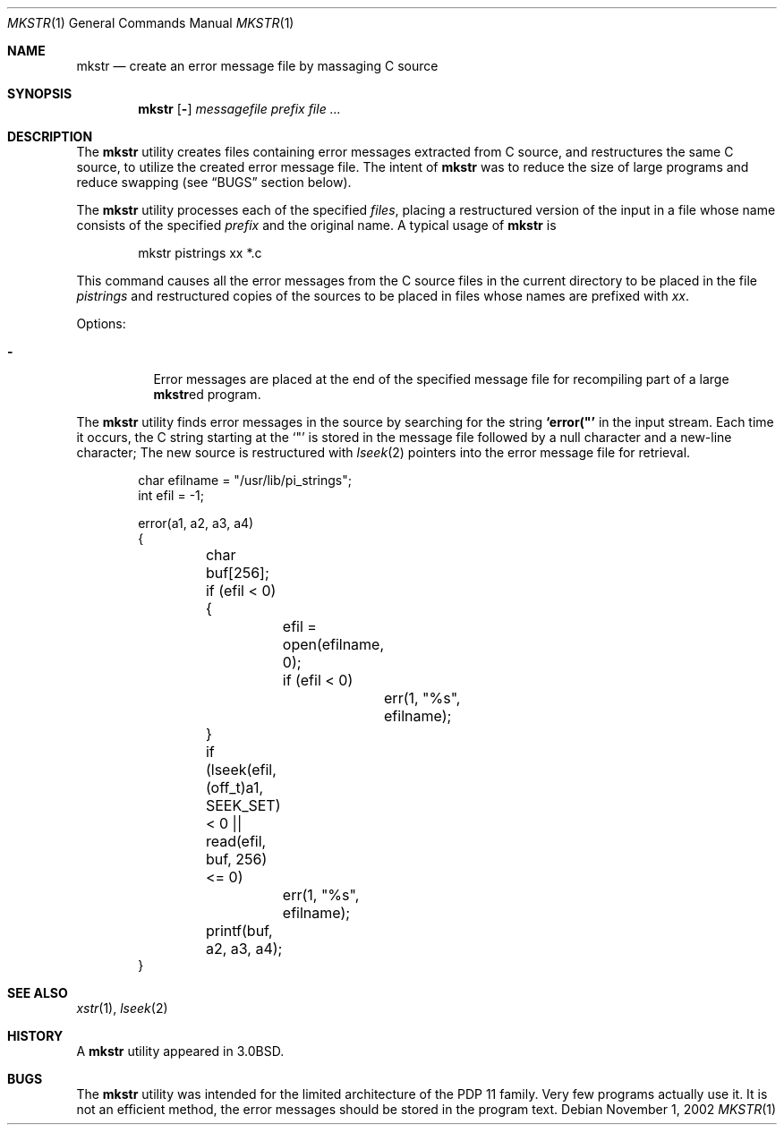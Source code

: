 .\" Copyright (c) 1980, 1990, 1993
.\"	The Regents of the University of California.  All rights reserved.
.\"
.\" Redistribution and use in source and binary forms, with or without
.\" modification, are permitted provided that the following conditions
.\" are met:
.\" 1. Redistributions of source code must retain the above copyright
.\"    notice, this list of conditions and the following disclaimer.
.\" 2. Redistributions in binary form must reproduce the above copyright
.\"    notice, this list of conditions and the following disclaimer in the
.\"    documentation and/or other materials provided with the distribution.
.\" 3. All advertising materials mentioning features or use of this software
.\"    must display the following acknowledgement:
.\"	This product includes software developed by the University of
.\"	California, Berkeley and its contributors.
.\" 4. Neither the name of the University nor the names of its contributors
.\"    may be used to endorse or promote products derived from this software
.\"    without specific prior written permission.
.\"
.\" THIS SOFTWARE IS PROVIDED BY THE REGENTS AND CONTRIBUTORS ``AS IS'' AND
.\" ANY EXPRESS OR IMPLIED WARRANTIES, INCLUDING, BUT NOT LIMITED TO, THE
.\" IMPLIED WARRANTIES OF MERCHANTABILITY AND FITNESS FOR A PARTICULAR PURPOSE
.\" ARE DISCLAIMED.  IN NO EVENT SHALL THE REGENTS OR CONTRIBUTORS BE LIABLE
.\" FOR ANY DIRECT, INDIRECT, INCIDENTAL, SPECIAL, EXEMPLARY, OR CONSEQUENTIAL
.\" DAMAGES (INCLUDING, BUT NOT LIMITED TO, PROCUREMENT OF SUBSTITUTE GOODS
.\" OR SERVICES; LOSS OF USE, DATA, OR PROFITS; OR BUSINESS INTERRUPTION)
.\" HOWEVER CAUSED AND ON ANY THEORY OF LIABILITY, WHETHER IN CONTRACT, STRICT
.\" LIABILITY, OR TORT (INCLUDING NEGLIGENCE OR OTHERWISE) ARISING IN ANY WAY
.\" OUT OF THE USE OF THIS SOFTWARE, EVEN IF ADVISED OF THE POSSIBILITY OF
.\" SUCH DAMAGE.
.\"
.\"     @(#)mkstr.1	8.1 (Berkeley) 6/6/93
.\" $FreeBSD: src/usr.bin/mkstr/mkstr.1,v 1.11 2002/11/01 12:22:41 tjr Exp $
.\"
.Dd November 1, 2002
.Dt MKSTR 1
.Os
.Sh NAME
.Nm mkstr
.Nd create an error message file by massaging C source
.Sh SYNOPSIS
.Nm
.Op Fl
.Ar messagefile
.Ar prefix Ar
.Sh DESCRIPTION
The
.Nm
utility creates files containing error messages extracted from C source,
and restructures the same C source, to utilize the created error message
file.
The intent of
.Nm
was to reduce the size of large programs and
reduce swapping (see
.Sx BUGS
section below).
.Pp
The
.Nm
utility processes each of the specified
.Ar files ,
placing a restructured version of the input in a file whose name
consists of the specified
.Ar prefix
and the original name.
A typical usage of
.Nm
is
.Bd -literal -offset indent
mkstr pistrings xx *.c
.Ed
.Pp
This command causes all the error messages from the C source
files in the current directory to be placed in the file
.Ar pistrings
and restructured copies of the sources to be placed in
files whose names are prefixed with
.Ar \&xx .
.Pp
Options:
.Bl -tag -width indent
.It Fl
Error messages are placed at the end of the specified
message file for recompiling part of a large
.Nm Ns ed
program.
.El
.Pp
The
.Nm
utility finds error messages in the source by
searching for the string
.Li \&`error("'
in the input stream.
Each time it occurs, the C string starting at the
.Sq \&"\&
is stored
in the message file followed by a null character and a new-line character;
The new source is restructured with
.Xr lseek 2
pointers into the error message file for retrieval.
.Bd -literal -offset indent
char efilname = "/usr/lib/pi_strings";
int efil = -1;

error(a1, a2, a3, a4)
\&{
	char buf[256];

	if (efil < 0) {
		efil = open(efilname, 0);
		if (efil < 0)
			err(1, "%s", efilname);
	}
	if (lseek(efil, (off_t)a1, SEEK_SET) < 0 ||
	    read(efil, buf, 256) <= 0)
		err(1, "%s", efilname);
	printf(buf, a2, a3, a4);
}
.Ed
.Sh SEE ALSO
.Xr xstr 1 ,
.Xr lseek 2
.Sh HISTORY
A
.Nm
utility appeared in
.Bx 3.0 .
.Sh BUGS
The
.Nm
utility was intended for the limited architecture of the PDP 11 family.
Very few programs actually use it.
It is not an efficient method, the error messages
should be stored in the program text.
